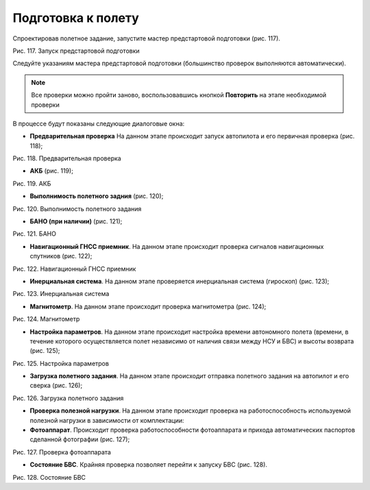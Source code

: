 Подготовка к полету
==========================

Спроектировав полетное задание, запустите мастер предстартовой подготовки (рис. 117).

Рис. 117. Запуск предстартовой подготовки

Следуйте указаниям мастера предстартовой подготовки (большинство проверок выполняются автоматически).

.. note:: Все проверки можно пройти заново, воспользовавшись кнопкой **Повторить** на этапе необходимой проверки

В процессе будут показаны следующие диалоговые окна: 

* **Предварительная проверка**  На данном этапе происходит запуск автопилота и его первичная проверка (рис. 118);

Рис. 118. Предварительная проверка

* **АКБ** (рис. 119);

Рис. 119. АКБ

* **Выполнимость полетного задния** (рис. 120);

Рис. 120. Выполнимость полетного задания


* **БАНО (при наличии)** (рис. 121);

Рис. 121. БАНО

* **Навигационный ГНСС приемник**. На данном этапе происходит проверка сигналов навигационных спутников (рис. 122);

Рис. 122. Навигационный ГНСС приемник

* **Инерциальная система**. На данном этапе проверяется инерциальная система (гироскоп) (рис. 123);

Рис. 123. Инерциальная система

* **Магнитометр**. На данном этапе происходит проверка магнитометра (рис. 124);

Рис. 124. Магнитометр

* **Настройка параметров**. На данном этапе происходит настройка времени автономного полета (времени, в течение которого осуществляется полет независимо от наличия связи между НСУ и БВС) и высоты возврата (рис. 125);

Рис. 125. Настройка параметров

* **Загрузка полетного задания**. На данном этапе происходит отправка полетного задания на автопилот и его сверка (рис. 126);

Рис. 126. Загрузка полетного задания

* **Проверка полезной нагрузки**. На данном этапе происходит проверка на работоспособность используемой полезной нагрузки в зависимости от комплектации: 

* **Фотоаппарат**. Происходит проверка работоспособности фотоаппарата и прихода автоматических паспортов сделанной фотографии (рис. 127);

Рис. 127. Проверка фотоаппарата

* **Состояние БВС**. Крайняя проверка позволяет перейти к запуску БВС (рис. 128).

Рис. 128. Состояние БВС
